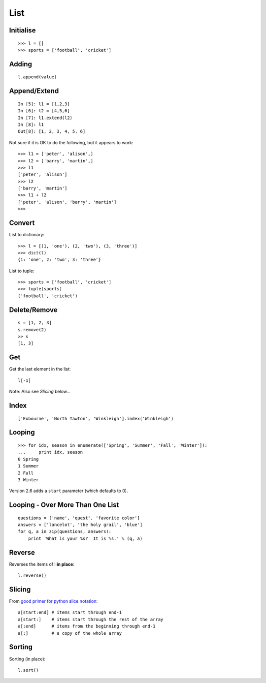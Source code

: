 List
****

.. highlight:: python

Initialise
----------

::

  >>> l = []
  >>> sports = ['football', 'cricket']

Adding
------

::

  l.append(value)

Append/Extend
-------------

::

  In [5]: l1 = [1,2,3]
  In [6]: l2 = [4,5,6]
  In [7]: l1.extend(l2)
  In [8]: l1
  Out[8]: [1, 2, 3, 4, 5, 6]

Not sure if it is OK to do the following, but it appears to work:

::

  >>> l1 = ['peter', 'alison',]
  >>> l2 = ['barry', 'martin',]
  >>> l1
  ['peter', 'alison']
  >>> l2
  ['barry', 'martin']
  >>> l1 + l2
  ['peter', 'alison', 'barry', 'martin']
  >>>

Convert
-------

List to dictionary:

::

  >>> l = [(1, 'one'), (2, 'two'), (3, 'three')]
  >>> dict(l)
  {1: 'one', 2: 'two', 3: 'three'}

List to tuple:

::

  >>> sports = ['football', 'cricket']
  >>> tuple(sports)
  ('football', 'cricket')

Delete/Remove
-------------

::

  s = [1, 2, 3]
  s.remove(2)
  >> s
  [1, 3]

Get
---

Get the last element in the list:

::

  l[-1]

Note: Also see *Slicing* below...

Index
-----

::

  ['Exbourne', 'North Tawton', 'Winkleigh'].index('Winkleigh')

Looping
-------

::

  >>> for idx, season in enumerate(['Spring', 'Summer', 'Fall', 'Winter']):
  ...     print idx, season
  0 Spring
  1 Summer
  2 Fall
  3 Winter

Version 2.6 adds a ``start`` parameter (which defaults to 0).

Looping - Over More Than One List
---------------------------------

::

  questions = ['name', 'quest', 'favorite color']
  answers = ['lancelot', 'the holy grail', 'blue']
  for q, a in zip(questions, answers):
      print 'What is your %s?  It is %s.' % (q, a)

Reverse
-------

Reverses the items of l **in place**:

::

  l.reverse()

Slicing
-------

From `good primer for python slice notation`_:

::

  a[start:end] # items start through end-1
  a[start:]    # items start through the rest of the array
  a[:end]      # items from the beginning through end-1
  a[:]         # a copy of the whole array

Sorting
-------

Sorting (in place):

::

  l.sort()


.. _`good primer for python slice notation`: http://stackoverflow.com/questions/509211/good-primer-for-python-slice-notation
